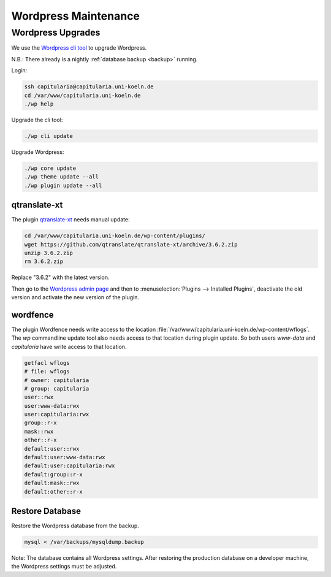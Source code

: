 .. _maintenance-wordpress:


Wordpress Maintenance
=====================

Wordpress Upgrades
------------------

We use the `Wordpress cli tool <https://wp-cli.org/>`_ to upgrade Wordpress.

N.B.: There already is a nightly :ref:`database backup <backup>` running.

Login:

.. code:: shell

   ssh capitularia@capitularia.uni-koeln.de
   cd /var/www/capitularia.uni-koeln.de
   ./wp help

Upgrade the cli tool:

.. code:: shell

   ./wp cli update

Upgrade Wordpress:

.. code:: shell

   ./wp core update
   ./wp theme update --all
   ./wp plugin update --all


qtranslate-xt
~~~~~~~~~~~~~

The plugin `qtranslate-xt <https://github.com/qtranslate/qtranslate-xt>`_ needs manual
update:

.. code:: shell

   cd /var/www/capitularia.uni-koeln.de/wp-content/plugins/
   wget https://github.com/qtranslate/qtranslate-xt/archive/3.6.2.zip
   unzip 3.6.2.zip
   rm 3.6.2.zip

Replace "3.6.2" with the latest version.

Then go to the `Wordpress admin page <https://capitularia.uni-koeln.de/wp-admin/>`_ and
then to :menuselection:`Plugins --> Installed Plugins`, deactivate the old version and
activate the new version of the plugin.


.. seealso::

   https://github.com/cceh/capitularia/issues/62


wordfence
~~~~~~~~~

The plugin Wordfence needs write access to the location
:file:`/var/www/capitularia.uni-koeln.de/wp-content/wflogs`. The `wp` commandline update
tool also needs access to that location during plugin update.  So both users `www-data`
and `capitularia` have write access to that location.

.. code:: shell

   getfacl wflogs
   # file: wflogs
   # owner: capitularia
   # group: capitularia
   user::rwx
   user:www-data:rwx
   user:capitularia:rwx
   group::r-x
   mask::rwx
   other::r-x
   default:user::rwx
   default:user:www-data:rwx
   default:user:capitularia:rwx
   default:group::r-x
   default:mask::rwx
   default:other::r-x


Restore Database
~~~~~~~~~~~~~~~~

Restore the Wordpress database from the backup.

.. code:: bash

    mysql < /var/backups/mysqldump.backup

Note: The database contains all Wordpress settings.  After restoring the production
database on a developer machine, the Wordpress settings must be adjusted.
